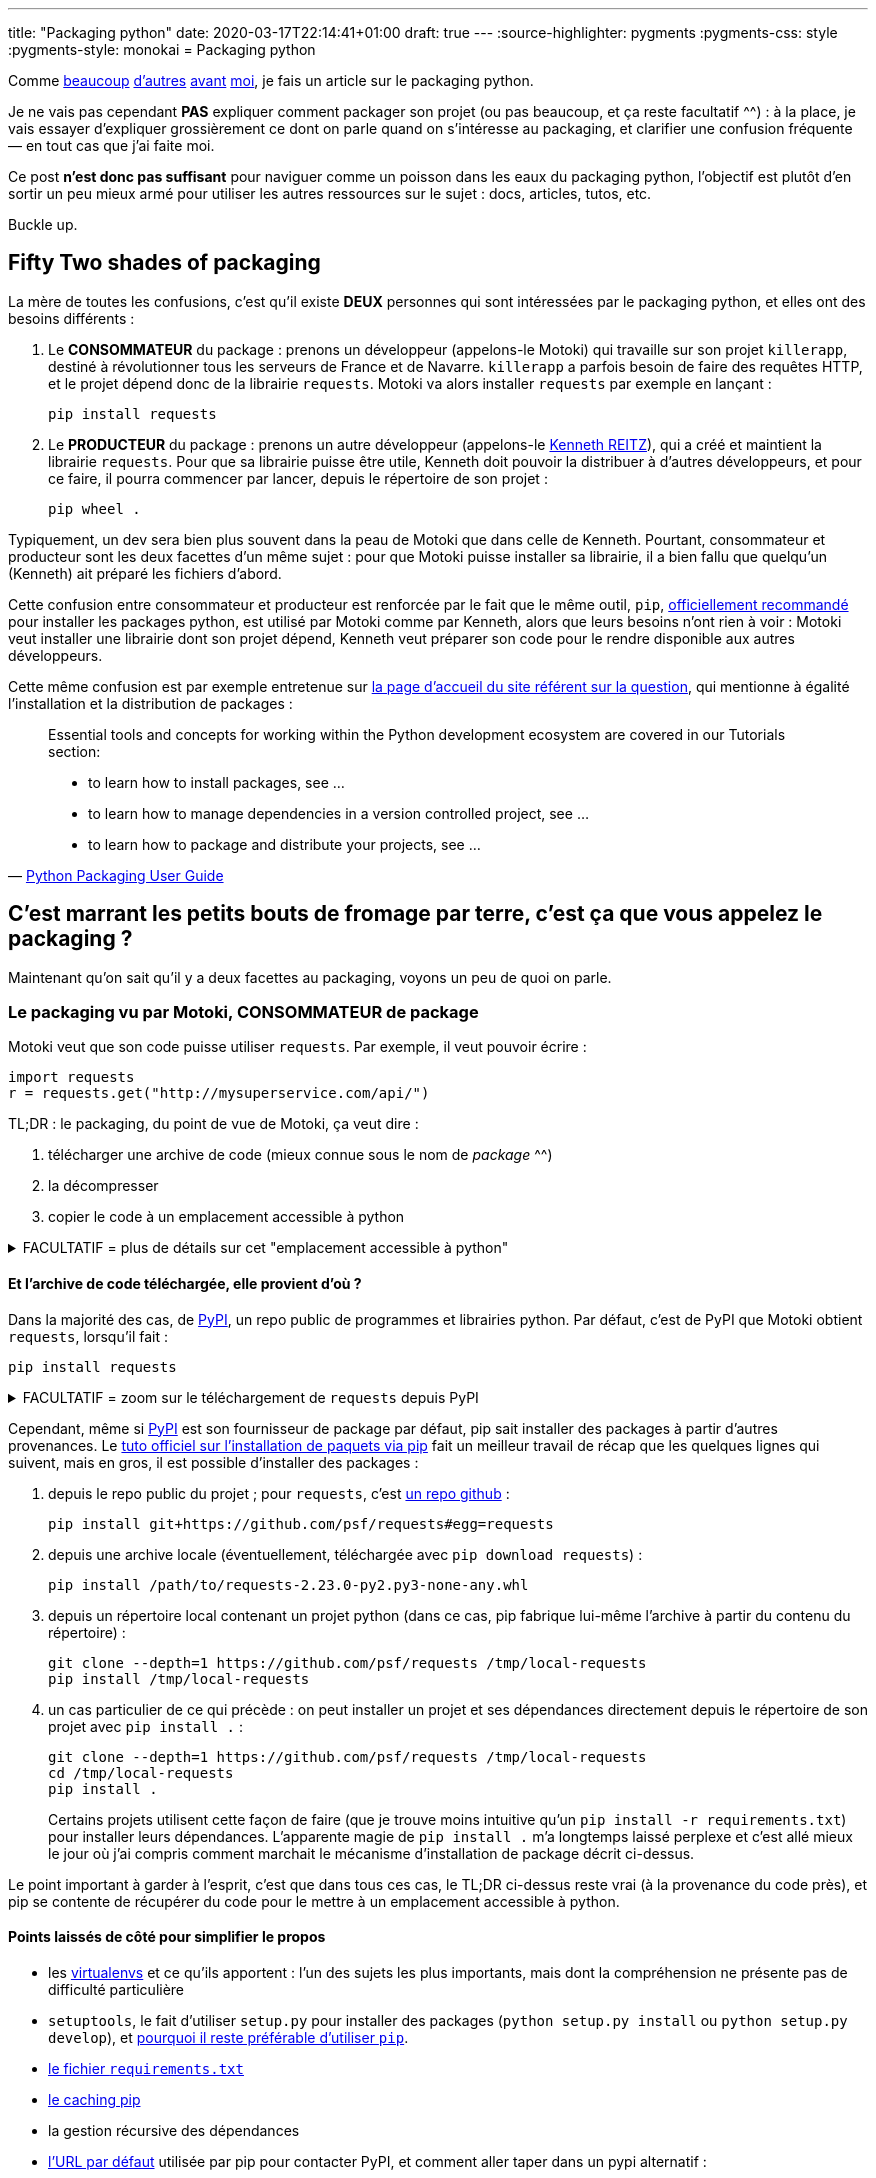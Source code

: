 ---
title: "Packaging python"
date: 2020-03-17T22:14:41+01:00
draft: true
---
:source-highlighter: pygments
:pygments-css: style
:pygments-style: monokai
= Packaging python


Comme https://hynek.me/articles/sharing-your-labor-of-love-pypi-quick-and-dirty/[beaucoup] http://sametmax.com/creer-un-setup-py-et-mettre-sa-bibliotheque-python-en-ligne-sur-pypi/[d'autres] https://philpep.org/blog/etat-de-l-art-du-packaging-python[avant] https://www.bernat.tech/pep-517-and-python-packaging/[moi], je fais un article sur le packaging python.

Je ne vais pas cependant *PAS* expliquer comment packager son projet (ou pas beaucoup, et ça reste facultatif ^^) : à la place, je vais essayer d'expliquer grossièrement ce dont on parle quand on s'intéresse au packaging, et clarifier une confusion fréquente — en tout cas que j'ai faite moi.

Ce post *n'est donc pas suffisant* pour naviguer comme un poisson dans les eaux du packaging python, l'objectif est plutôt d'en sortir un peu mieux armé pour utiliser les autres ressources sur le sujet : docs, articles, tutos, etc.

Buckle up.


== [.line-through]#Fifty# Two shades of packaging

La mère de toutes les confusions, c'est qu'il existe *DEUX* personnes qui sont intéressées par le packaging python, et elles ont des besoins différents :

. Le *CONSOMMATEUR* du package : prenons un développeur (appelons-le Motoki) qui travaille sur son projet `killerapp`, destiné à révolutionner tous les serveurs de France et de Navarre. `killerapp` a parfois besoin de faire des requêtes HTTP, et le projet dépend donc de la librairie `requests`. Motoki va alors installer `requests` par exemple en lançant :
+
[source]
----
pip install requests
----
+
. Le *PRODUCTEUR* du package : prenons un autre développeur (appelons-le https://requests.readthedocs.io/en/master/[Kenneth REITZ]), qui a créé et maintient la librairie `requests`. Pour que sa librairie puisse être utile, Kenneth doit pouvoir la distribuer à d'autres développeurs, et pour ce faire, il pourra commencer par lancer, depuis le répertoire de son projet :
+
[source]
----
pip wheel .
----

Typiquement, un dev sera bien plus souvent dans la peau de Motoki que dans celle de Kenneth. Pourtant, consommateur et producteur sont les deux facettes d'un même sujet : pour que Motoki puisse installer sa librairie, il a bien fallu que quelqu'un (Kenneth) ait préparé les fichiers d'abord.

Cette confusion entre consommateur et producteur est renforcée par le fait que le même outil, `pip`, https://packaging.python.org/tutorials/installing-packages/#use-pip-for-installing[officiellement recommandé] pour installer les packages python, est utilisé par Motoki comme par Kenneth, alors que leurs besoins n'ont rien à voir : Motoki veut installer une librairie dont son projet dépend, Kenneth veut préparer son code pour le rendre disponible aux autres développeurs.

Cette même confusion est par exemple entretenue sur https://packaging.python.org/[la page d'accueil du site référent sur la question], qui mentionne à égalité l'installation et la distribution de packages :

[quote,'https://packaging.python.org/[Python Packaging User Guide]']
____
Essential tools and concepts for working within the Python development ecosystem are covered in our Tutorials section:

* to learn how to install packages, see ...
* to learn how to manage dependencies in a version controlled project, see ...
* to learn how to package and distribute your projects, see ...
____


== C'est marrant les petits bouts de fromage par terre, c'est ça que vous appelez le packaging ?

Maintenant qu'on sait qu'il y a deux facettes au packaging, voyons un peu de quoi on parle.

=== Le packaging vu par Motoki, CONSOMMATEUR de package

Motoki veut que son code puisse utiliser `requests`. Par exemple, il veut pouvoir écrire :

[source,python]
----
import requests
r = requests.get("http://mysuperservice.com/api/")
----

TL;DR : le packaging, du point de vue de Motoki, ça veut dire :

1. télécharger une archive de code (mieux connue sous le nom de _package_ ^^)
2. la décompresser
3. copier le code à un emplacement accessible à python


+++ <details><summary> +++
FACULTATIF = plus de détails sur cet "emplacement accessible à python"
+++ </summary><div> +++

La question est : où faut-il copier du code pour qu'il soit utilisable par une ligne du genre `import requests` ?

Le plus souvent, sous Linux, il s'agit du répertoire `site-packages` du virtualenv.

En simplifiant grossièrement, (https://docs.python.org/3/reference/import.html[plus de détails ici]), lorsque python exécute `import requests`, il va rechercher un module nommé `requests` dans https://docs.python.org/3/library/sys.html#sys.path[l'un des chemins du `sys.path`], l'exécuter, et créer un objet représentant le module (contenant notamment la fonction membre `get`, utilisée ci-dessus), accessible par la variable `requests`.

Ce qui m'intéresse ici est le `sys.path` : on facilement regarder ce qu'il y a dedans :

[source]
----
python -c 'import sys ; print("\n".join(sys.path))'
----

Le résultat est variable et dépend notamment de la plate-forme, et de si on utilise un virtualenv ou pas, mais on peut par exemple y trouver :

[source]
----
/path/to/virtualenvs/mysupervenv/local/lib/python2.7/site-packages
/path/to/virtualenvs/mysupervenv/lib/python2.7/site-packages
----

On peut vérifier que le code qu'on y met est importable par python :

[source,sh]
----
cat << EOF > /path/to/virtualenvs/mysupervenv/lib/python2.7/site-packages/salut.py

def coucou_le_monde():
    print("non, en fait rien")

EOF

python -c "import salut ; salut.coucou_le_monde()"
# affiche "non, en fait rien"
----


+++ </div></details> +++

==== Et l'archive de code téléchargée, elle provient d'où ?

Dans la majorité des cas, de https://pypi.org/[PyPI], un repo public de programmes et librairies python. Par défaut, c'est de PyPI que Motoki obtient `requests`, lorsqu'il fait :

[source]
----
pip install requests
----

+++ <details><summary> +++
FACULTATIF = zoom sur le téléchargement de `requests` depuis PyPI
+++ </summary><div> +++


Toujours en simplifiant, `pip install requests` déclenche une belle mécanique qui va regarder les versions disponibles sur https://pypi.org/simple/requests/[la page de requests sur PyPI], télécharger une archive (https://packaging.python.org/glossary/#term-wheel[le fameux wheel]) de la version la plus récente, et la décompresser dans l'un des répertoires présents dans le `sys.path`.

Si on sait ce qu'on y cherche, on peut suivre ce qui se passe dans la sortie de la commande pip :

[source,sh]
----
pip install -vvv requests


# pip interroge la page de requests sur pypi :
Collecting requests
  1 location(s) to search for versions of requests:
  * https://pypi.org/simple/requests/
  Getting page https://pypi.org/simple/requests/

# on y trouve les différentes versions de requests, sous forme de liens vers des archives :
  Analyzing links from page https://pypi.org/simple/requests/

    Found link https://files.pythonhosted.org/packages/ba/bb/dfa0141a32d773c47e4dede1a617c59a23b74dd302e449cf85413fc96bc4/requests-0.2.0.tar.gz#sha256=813202ace4d9301a3c00740c700e012fb9f3f8c73ddcfe02ab558a8df6f175fd (from https://pypi.org/simple/requests/), version: 0.2.0
    [... une tétrachiée d'autres versions ...]
    Found link https://files.pythonhosted.org/packages/f5/4f/280162d4bd4d8aad241a21aecff7a6e46891b905a4341e7ab549ebaf7915/requests-2.23.0.tar.gz#sha256=b3f43d496c6daba4493e7c431722aeb7dbc6288f52a6e04e7b6023b0247817e6 (from https://pypi.org/simple/requests/) (requires-python:>=2.7, !=3.0.*, !=3.1.*, !=3.2.*, !=3.3.*, !=3.4.*), version: 2.23.0

# comme Motoki n'a pas précisé de version particulière, c'est la plus récente qui est utilisée :
  Using version 2.23.0 (newest of versions: 0.2.0, [... une tétrachiée d'autres versions ...] , 2.22.0, 2.23.0)

# pip télécharge l'archive adéquate, et la décompresse :
  Created temporary directory: /tmp/pip-unpack-AoA2ag
  Downloading https://files.pythonhosted.org/packages/1a/70/1935c770cb3be6e3a8b78ced23d7e0f3b187f5cbfab4749523ed65d7c9b1/requests-2.23.0-py2.py3-none-any.whl (58kB)

# pip va aussi adresser les 4 dépendances de requests : urllib3, certifi, chardet, et idna.
# les dépendances vers urllib3 et certifi sont déjà résolues pour notre venv :

Requirement already satisfied: urllib3!=1.25.0,!=1.25.1,<1.26,>=1.21.1 in /media/truecrypt1/virtualenvs/mysupervenv/lib/python2.7/site-packages (from requests) (1.21.1)
Requirement already satisfied: certifi>=2017.4.17 in /media/truecrypt1/virtualenvs/mysupervenv/lib/python2.7/site-packages (from requests) (2017.4.17)

# pour les dépendances vers chardet et idna, la MÊME mécanique que pour requests se met en place :

Collecting chardet<4,>=3.0.2 (from requests)
  1 location(s) to search for versions of chardet:
  * https://pypi.org/simple/chardet/
  [ ... mêmes actions que ce qui a permis d'installer requests, mais pour chardet, puis idna... ]

# Au final, pip a installé requests, ainsi que deux de ses dépendances : chardet et idna :
Installing collected packages: chardet, idna, requests
Successfully installed chardet-3.0.4 idna-2.9 requests-2.23.0
Cleaning up...

----

+++ </div></details> +++

Cependant, même si https://pypi.org/[PyPI] est son fournisseur de package par défaut, pip sait installer des packages à partir d'autres provenances. Le https://packaging.python.org/tutorials/installing-packages/[tuto officiel sur l'installation de paquets via pip] fait un meilleur travail de récap que les quelques lignes qui suivent, mais en gros, il est possible d'installer des packages :

1. depuis le repo public du projet ; pour `requests`, c'est https://github.com/psf/requests[un repo github] :
+
[source]
----
pip install git+https://github.com/psf/requests#egg=requests
----
+
2. depuis une archive locale (éventuellement, téléchargée avec `pip download requests`) :
+
[source]
----
pip install /path/to/requests-2.23.0-py2.py3-none-any.whl
----
+
3. depuis un répertoire local contenant un projet python (dans ce cas, pip fabrique lui-même l'archive à partir du contenu du répertoire) :
+
[source]
----
git clone --depth=1 https://github.com/psf/requests /tmp/local-requests
pip install /tmp/local-requests
----
+
4. un cas particulier de ce qui précède : on peut installer un projet et ses dépendances directement depuis le répertoire de son projet avec `pip install .` :
+
[source]
----
git clone --depth=1 https://github.com/psf/requests /tmp/local-requests
cd /tmp/local-requests
pip install .
----
+
Certains projets utilisent cette façon de faire (que je trouve moins intuitive qu'un `pip install -r requirements.txt`) pour installer leurs dépendances. L'apparente magie de `pip install .` m'a longtemps laissé perplexe et c'est allé mieux le jour où j'ai compris comment marchait le mécanisme d'installation de package décrit ci-dessus.

Le point important à garder à l'esprit, c'est que dans tous ces cas, le TL;DR ci-dessus reste vrai (à la provenance du code près), et pip se contente de récupérer du code pour le mettre à un emplacement accessible à python.


==== Points laissés de côté pour simplifier le propos

* les https://virtualenv.pypa.io/en/latest/#[virtualenvs] et ce qu'ils apportent : l'un des sujets les plus importants, mais dont la compréhension ne présente pas de difficulté particulière
* `setuptools`, le fait d'utiliser `setup.py` pour installer des packages (`python setup.py install` ou `python setup.py develop`), et https://stackoverflow.com/questions/15724093/difference-between-python-setup-py-install-and-pip-install/15731459#15731459[pourquoi il reste préférable d'utiliser `pip`].
* https://pip.pypa.io/en/stable/user_guide/#requirements-files[le fichier `requirements.txt`]
* https://pip.pypa.io/en/stable/reference/pip_install/#caching[le caching pip]
* la gestion récursive des dépendances
* https://pypi.org/simple[l'URL par défaut] utilisée par pip pour contacter PyPI, et comment aller taper dans un pypi alternatif :
+
[source]
----
pip help install | grep "Base URL of Python Package Index"
  -i, --index-url <url>   Base URL of Python Package Index (default https://pypi.org/simple).
                          This should point to a repository compliant with PEP 503 (the simple repository API
                          or a local directory laid out in
----
+
* la https://www.python.org/dev/peps/pep-0503/[Simple Repository API] exposée par PyPI (que je trouve un peu bizarre)
* https://pip.pypa.io/en/stable/reference/pip_install/#editable-installs[l'installation en mode editable] avec `pip install -e .` ou `python setup.py develop`
* l'installation http://setuptools.readthedocs.io/en/latest/setuptools.html#declaring-extras-optional-features-with-their-own-dependencies[d'extra], et ce que signifie la syntaxe avec crochets : `pip install -e .[mysuperextra]`
* la différence *à l'installation d'un package* entre https://packaging.python.org/glossary/#term-source-distribution-or-sdist[une source-distribution] et une https://packaging.python.org/glossary/#term-built-distribution[une built-distribution] (notamment si le package a https://docs.python.org/3/extending/extending.html[des extensions C], comme par exemple https://pypi.org/project/ujson/[ujson])
* les alternatives à pip, notamment https://pipenv.pypa.io/en/latest/[pipenv] (https://packaging.python.org/tutorials/managing-dependencies/[officiellement recommandé]), et https://python-poetry.org/[poetry], vus comme le futur™

=== Le packaging vu par Kenneth, PRODUCTEUR de package

TL;DR : une fois qu'on a compris ce que voulait faire Motoki, il devient plus facile de comprendre l'objectif de Kenneth :

1. mettre dans une archive les fichiers dont va avoir besoin Motoki...
2. ...assorties des méta-données et informations lui permettant de les installer correctement
3. les publier sur PyPI

La bonne nouvelle, c'est que pip va tout gérer automatiquement, sauf la publication sur PyPI : tout ce que Kenneth doit faire, c'est lui donner à manger les infos dont il aura besoin : quels sont les fichiers qu'on veut distribuer (en effet, ce serait ballot d'intégrer le `.gitignore` ou des `*.swp` au package), et quelles sont les métadonnées du package (version du package, dépendances, version de python supportée, mais également auteur, license, etc.).

La façon canonique de passer ces infos à pip, et de les mettre dans https://packaging.python.org/glossary/#term-setup-py[un fichier `setup.py`] à la racine du projet. Plus précisément, ce fichier `setup.py` https://github.com/psf/requests/blob/c46f55bd48dabc02f033d252f8c64e2011f37361/setup.py#L69[appelle la fonction `setuptools.setup`], en lui passant en argument les infos nécessaires pour builder le package. C'est un peu déroutant au début d'appeler une fonction pour définir des métadonnées, mais on s'y fait.

==== Concrètement ça ressemble à quoi ?

Je garde le code de `requests` comme fil rouge, voici https://github.com/psf/requests/blob/c46f55bd48dabc02f033d252f8c64e2011f37361/setup.py[son setup.py à l'heure où j'écris ces lignes]. Morceaux choisis :

* https://github.com/psf/requests/blob/c46f55bd48dabc02f033d252f8c64e2011f37361/setup.py#L78[l'argument `packages`] indique à pip quels sont les fichiers du repo qui doivent être packagés :
+
[source,python]
----
packages = ['requests']  # ligne 42 : variable intermédiaire
# ...
packages=packages,  # ligne 78 : pip doit packager un seul répertoire : requests
----
+
* https://github.com/psf/requests/blob/c46f55bd48dabc02f033d252f8c64e2011f37361/setup.py#L44[l'argument `install_requires`] indique quelles sont les dépendances de requests :
+
[source,python]
----
requires = [  # ligne 44 : variable intermédiaire
    'chardet>=3.0.2,<4',
    'idna>=2.5,<3',
    'urllib3>=1.21.1,<1.26,!=1.25.0,!=1.25.1',
    'certifi>=2017.4.17'
]
# ...
install_requires=requires,  # ligne 83 : requests nécessite chardet+idna+urllib3+certifi
----
+
* https://github.com/psf/requests/blob/c46f55bd48dabc02f033d252f8c64e2011f37361/setup.py#L82[l'argument `python_requires`] indique les versions de python supportées :
+
[source,python]
----
python_requires=">=2.7, !=3.0.*, !=3.1.*, !=3.2.*, !=3.3.*, !=3.4.*",
----
+
* les métadonnées du package (nom, version, auteur, license, etc.) sont définies dans link:https://github.com/psf/requests/blob/b7c6aba848b10933f327fcce41970c29dc59051b/requests/__version__.py[un fichier annexe] et https://github.com/psf/requests/blob/c46f55bd48dabc02f033d252f8c64e2011f37361/setup.py#L70[utilisées par setup.py] :
+
[source,python]
----
__title__ = 'requests'
__description__ = 'Python HTTP for Humans.'
__url__ = 'https://requests.readthedocs.io'
__version__ = '2.23.0'
__author__ = 'Kenneth Reitz'
# [...]
----

Allez, je vais me la jouer "site du zéro", et proposer un TP. C'est vraiment pas indispensable pour avoir compris cette partie, mais http://www.1001-citations.com/citation-31397/[comme dirait Confucius], faire les choses moi-même m'aide à les comprendre, je pars du principe que ça va être pareil avec toi, lecteur. C'est même pas obligé de prendre un vrai projet comme `requests` pour ça : c'est également très intéressant de packager un repo quasi-vide, et de trouver quelles sont les conditions minimales pour que pip accepte d'en faire un package.


+++ <details><summary> +++
FACULTATIF : installe `requests` via un package que tu as buildé toi-même avec amour <3
+++ </summary><div> +++


1. builder un package à partir du repo requests
+
[source,bash]
----
mkdir -p /tmp/monsupertp/{local-requests,wheel-dir,unzipped-wheel}
cd /tmp/monsupertp/
git clone --depth=1 https://github.com/psf/requests local-requests
cd local-requests
# la ligne suivante builde la wheel :
pip wheel --wheel-dir=/tmp/monsupertp/wheel-dir .
----
+
2. trifouiller et regarder ce qu'il y a dans la wheel buildée :
+
[source,bash]
----
cd /tmp/monsupertp/
# la wheel n'est qu'une archive zip des fichiers packagés + des métadonnées :
file wheel-dir/requests-2.23.0-py2.py3-none-any.whl
# wheel-dir/requests-2.23.0-py2.py3-none-any.whl: Zip archive data, at least v2.0 to extract
unzip wheel-dir/requests-2.23.0-py2.py3-none-any.whl -d /tmp/monsupertp/unzipped-wheel
ls /tmp/monsupertp/unzipped-wheel/
# requests  requests-2.23.0.dist-info

# les fichiers packagés sont bien ceux du repo :
find unzipped-wheel/requests -type f -print0|xargs -0 md5sum|cut -d" " -f1|md5sum
# 943bfbe6cf829cec797d84e09862f826  -
find local-requests/requests -type f -print0|xargs -0 md5sum|cut -d" " -f1|md5sum
# 943bfbe6cf829cec797d84e09862f826  -

# les métadonnées sont bien celles qui étaient précisées dans l'appel à setuptools.setup() :
cd unzipped-wheel/requests-2.23.0.dist-info/

grep "Python HTTP for Humans" METADATA
# Summary: Python HTTP for Humans.

grep "Programming Language :: Python" METADATA | grep "\."
# Classifier: Programming Language :: Python :: 2.7
# Classifier: Programming Language :: Python :: 3.5
# Classifier: Programming Language :: Python :: 3.6
# Classifier: Programming Language :: Python :: 3.7
# Classifier: Programming Language :: Python :: 3.8

grep Requires-Dist METADATA | grep -v extra
# Requires-Dist: certifi (>=2017.4.17)
# Requires-Dist: chardet (>=3.0.2,<4)
# Requires-Dist: idna (>=2.5,<3)
# Requires-Dist: urllib3 (!=1.25.1,>=1.21.1,!=1.25.0,<1.26)
----
+
3. vérifier qu'on peut utiliser la wheel pour installer `requests`
+
[source,bash]
----
# (commande à lancer dans un virtualenv vierge)
# note : pip se débrouille pour installer les dépendances de requests
pip install /tmp/monsupertp/wheel-dir/requests-2.23.0-py2.py3-none-any.whl
----
+
4. Profit !

On peut également jouer à builder un package minimaliste pour bien montrer 1. qu'il n'est nécessaire que d'avoir `setup.py` pour que pip reconnaisse un repo comme installable et 2. pour jouer avec les arguments passés à la fonction `setuptools.setup`, et voir quels sont ceux indispensables à pip. Je laisse cet exercice au lecteur.

+++ </div></details> +++


Pour résumer, côté PRODUCTEUR, on veut "juste" remplir un `setup.py` correct pour que pip puisse bosser, et transformer un repo de code (parfois appelé `source-tree`) en un package.

==== Points laissés de côté pour simplifier le propos

* https://packaging.python.org/tutorials/packaging-projects/#generating-distribution-archives[l'utilisation directe de `setup.py` pour builder un package] (`python setup.py sdist/bidst/bidst_wheel`), le lien avec `pip wheel`, et l'absence de possibilité pour pip de builder des source-distribution (même si https://github.com/pypa/pip/issues/6041[une issue est ouverte sur le sujet])
* c'est pas tout de créer un package, encore faut-il l'uploader sur PyPI : c'est le boulot de https://pypi.org/project/twine/[twine]
* la différence *à la création d'un package* entre https://packaging.python.org/glossary/#term-source-distribution-or-sdist[une source-distribution] et une https://packaging.python.org/glossary/#term-built-distribution[une built-distribution] (notamment si le package a https://docs.python.org/3/extending/extending.html[des extensions C], comme par exemple https://pypi.org/project/ujson/[ujson])
* l'utilisation de https://setuptools.readthedocs.io/en/latest/setuptools.html#configuring-setup-using-setup-cfg-files[setup.cfg] pour avoir un appel à `setuptools.setup(...)` minimaliste
* le subtil art de préciser les fichiers qui feront partie du package : https://setuptools.readthedocs.io/en/latest/setuptools.html#using-find-packages[find_packages], https://setuptools.readthedocs.io/en/latest/setuptools.html#including-data-files[MANIFEST.in + include_package_data], etc.
* le non-moins subtil art de préciser les dépendances de son package, et https://packaging.python.org/tutorials/managing-dependencies/[l'apport de pipenv] (ou poetry) sur le sujet
* les https://packaging.python.org/guides/distributing-packages-using-setuptools/#universal-wheels[wheels universelles] ou pure-python
* les alternatives à setuptools, https://pip.pypa.io/en/stable/reference/pip/#build-system-interface[via pyproject.toml], pourtant http://sametmax.com/vive-setup-cfg-et-mort-a-pyproject-toml/[controversé]
* le fait que `wheel` (qui fournit `bdist_wheel`), `setuptools`, et `twine` soient des packages tierces
* la https://docs.python.org/3/distutils/extending.html#integrating-new-commands[customisation de l'étape de build] de son package
* les alternatives aux https://packaging.python.org/glossary/#term-wheel[wheels] comme format de built-distributions, et notamment https://packaging.python.org/glossary/#term-egg[les eggs], même s'ils sont https://packaging.python.org/discussions/wheel-vs-egg/[moins intéressants que les wheels], et https://stackoverflow.com/questions/6292652/what-is-the-difference-between-an-sdist-tar-gz-distribution-and-an-python-egg/6292710#6292710[considérés comme deprecated].

== En conclusion

L'objectif de cet article était de donner une vue "générale" du sujet (ce qui se passe quand on installe un package, et ce qu'il faut donc faire pour en produire un) avec comme espoir qu'il soit ainsi plus facile de comprendre les articles, docs, tutos et autres ressources sur le sujet.

Si on garde cette vision avec un peu de hauteur, le packaging python, c'est pas si compliqué :

* le *consommateur de package* veut un outil (`pip`) capable de récupérer une archive code (https://packaging.python.org/glossary/#term-wheel[une wheel]), et de la décompresser à un emplacement utilisable par python (sous Linux, un répertoire `site-packages`)
* le *producteur de package* veut un outil (`pip` ou `setuptools`) capable de générer cette archive de code à partir de son repo, et le configure en indiquant dans un fichier `setup.py` le code à packager, et ses métadonnées

En dehors de la confusion entre ces deux rôles, le sujet est rendu ardu par le joyeux bordel que sont la doc et les outils. J'aurais pu commencer par là tellement c'est le bazar : l'histoire du packaging python est un chemin de croix long et douloureux, parsemé d'une ribambelle de librairies, outils et formats aujourd'hui dépréciés (en vrac, et ne visitez les liens que pour faire de l'archéologie : https://setuptools.readthedocs.io/en/latest/easy_install.html[easy_install], https://wiki.python.org/moin/Distribute[distribute], https://pypi.org/project/Distutils2/[distutils2], https://packaging.python.org/glossary/#term-egg[les eggs], ...).

Concernant la doc, ça va beaucoup mieux depuis quelques années, et il https://setuptools.readthedocs.io/en/latest/setuptools.html[n'est plus si compliqué de trouver la documentation des features, même inhabituelles]. Restez tout de même critique à la lecture des docs et autres billets de blog sur le sujet : comme il n'y en a pas tant que ça d'une part, et que le sujet évolue vite d'autre part, beaucoup d'articles sont maintenant (partiellement) dépréciés. Cette remarque est valable aussi pour le présent article : cher lecteur du futur (c'est un pléonasme, ça, non ?), je t'invite à bien vérifier la date à laquelle j'ai écrit cet article.

Concernant les outils, ça vaut c'que ça vaut, mais pour commencer, j'aurais tendance à conseiller de tout ignorer à part :

* `setuptools` = https://setuptools.readthedocs.io/en/latest/setuptools.html[package tierce permettant de packager un projet], s'appuie sur `distutils` (qui est standard, mais que vous pouvez ignorer car rarement utilisé directement)
* `pip` = outil https://packaging.python.org/tutorials/installing-packages/#use-pip-for-installing[officiellement recommandé] (et le plus utilisé) pour installer les packages python. Utilise `setuptools` under the hood.
* `wheel` = à la fois le https://packaging.python.org/glossary/#term-wheel[format de built-distribution] recommandé, et un https://pypi.org/project/wheel/[package tierce] permettant de les builder et fournissant une CLI pour les manipuler. Défini dans la https://www.python.org/dev/peps/pep-0427/[PEP 427].
* `twine` = utilitaire le plus utilisé pour https://pypi.org/project/twine/[publier son package sur PyPI]
* `pipenv` / `poetry` = pipenv est https://pipenv.pypa.io/en/latest/[l'outil officiellement recommandé] faisant le café pour la gestion des packages, car mélangeant le métier de `virtualenv`, de `pip`, du `requirements.txt`, et du `package.json` https://docs.npmjs.com/creating-a-package-json-file[de npm]. poetry est une https://python-poetry.org/[alternative à pipenv] jouant le même rôle.

Une petite dernière confusion à ne pas faire pour la route : le même terme `package` est utilisé dans le monde python pour désigner deux concepts bien distincts :

* https://packaging.python.org/glossary/#term-distribution-package[distribution package] : une archive contenant du code, des données et métadonnées. Le lecteur attentif remarquera que c'est ce dont il était question tout au long du présent article.
* https://packaging.python.org/glossary/#term-import-package[import package] : ce sont des https://docs.python.org/3/tutorial/modules.html#packages[regroupements de modules python], c'est à dire grosso-modo, des répertoires contenant des fichiers de code.

C'est le contexte qui dit de quoi on parle, n'hésitez-pas à vous référer au https://packaging.python.org/glossary/[glossaire officiel], car s'il n'est pas exhaustif, il a le mérite d'être clair et concis.
